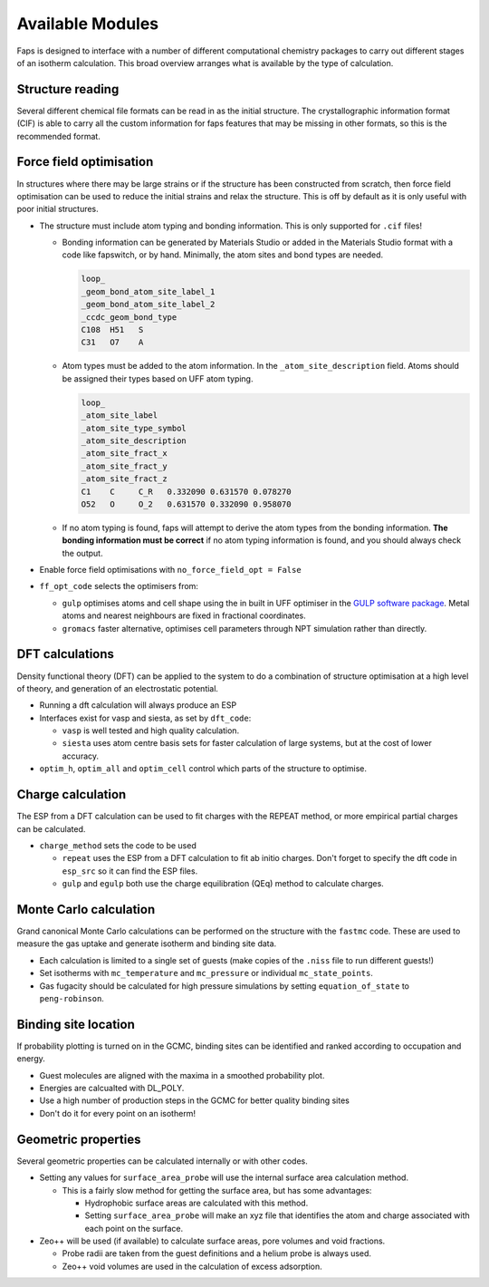 =================
Available Modules
=================

Faps is designed to interface with a number of different computational
chemistry packages to carry out different stages of an isotherm calculation.
This broad overview arranges what is available by the type of calculation.

-----------------
Structure reading
-----------------

Several different chemical file formats can be read in as the initial structure.
The crystallographic information format (CIF) is able to carry all the custom
information for faps features that may be missing in other formats, so this
is the recommended format.

------------------------
Force field optimisation
------------------------

In structures where there may be large strains or if the structure has been
constructed from scratch, then force field optimisation can be used to reduce
the initial strains and relax the structure. This is off by default as it is
only useful with poor initial structures.

* The structure must include atom typing and bonding information. This is only
  supported for ``.cif`` files!

  * Bonding information can be generated by Materials Studio or added in the
    Materials Studio format with a code like fapswitch, or by hand. Minimally,
    the atom sites and bond types are needed.

    .. code-block:: text

        loop_
        _geom_bond_atom_site_label_1
        _geom_bond_atom_site_label_2
        _ccdc_geom_bond_type
        C108  H51   S
        C31   O7    A

  * Atom types must be added to the atom information. In the
    ``_atom_site_description`` field. Atoms should be assigned their types
    based on UFF atom typing.

    .. code-block:: text

        loop_
        _atom_site_label
        _atom_site_type_symbol
        _atom_site_description
        _atom_site_fract_x
        _atom_site_fract_y
        _atom_site_fract_z
        C1    C     C_R   0.332090 0.631570 0.078270
        O52   O     O_2   0.631570 0.332090 0.958070

  * If no atom typing is found, faps will attempt to derive the atom types
    from the bonding information. **The bonding information must be correct**
    if no atom typing information is found, and you should always check the
    output.

* Enable force field optimisations with ``no_force_field_opt = False``
* ``ff_opt_code`` selects the optimisers from:

  * ``gulp`` optimises atoms and cell shape using the in built in UFF optimiser
    in the `GULP software package <http://projects.ivec.org/gulp/>`_. Metal
    atoms and nearest neighbours are fixed in fractional coordinates.
  * ``gromacs`` faster alternative, optimises cell parameters through NPT
    simulation rather than directly.

----------------
DFT calculations
----------------

Density functional theory (DFT) can be applied to the system to do a combination
of structure optimisation at a high level of theory, and generation of an
electrostatic potential.

* Running a dft calculation will always produce an ESP
* Interfaces exist for vasp and siesta, as set by ``dft_code``:

  * ``vasp`` is well tested and high quality calculation.
  * ``siesta`` uses atom centre basis sets for faster calculation of large
    systems, but at the cost of lower accuracy.

* ``optim_h``, ``optim_all`` and ``optim_cell`` control which parts of the
  structure to optimise.

------------------
Charge calculation
------------------

The ESP from a DFT calculation can be used to fit charges with the REPEAT
method, or more empirical partial charges can be calculated.

* ``charge_method`` sets the code to be used

  * ``repeat`` uses the ESP from a DFT calculation to fit ab initio charges.
    Don't forget to specify the dft code in ``esp_src`` so it can find
    the ESP files.
  * ``gulp`` and ``egulp`` both use the charge equilibration (QEq) method to
    calculate charges.


-----------------------
Monte Carlo calculation
-----------------------

Grand canonical Monte Carlo calculations can be performed on the structure with
the ``fastmc`` code. These are used to measure the gas uptake and generate
isotherm and binding site data.

* Each calculation is limited to a single set of guests (make copies of the
  ``.niss`` file to run different guests!)
* Set isotherms with ``mc_temperature`` and ``mc_pressure`` or individual
  ``mc_state_points``.
* Gas fugacity should be calculated for high pressure simulations by setting
  ``equation_of_state`` to ``peng-robinson``.


---------------------
Binding site location
---------------------

If probability plotting is turned on in the GCMC, binding sites can be
identified and ranked according to occupation and energy.

* Guest molecules are aligned with the maxima in a smoothed probability plot.
* Energies are calcualted with DL_POLY.
* Use a high number of production steps in the GCMC for better quality binding
  sites
* Don't do it for every point on an isotherm!

--------------------
Geometric properties
--------------------

Several geometric properties can be calculated internally or with other codes.

* Setting any values for ``surface_area_probe`` will use the internal surface
  area calculation method.

  * This is a fairly slow method for getting the surface area, but has some
    advantages:

    * Hydrophobic surface areas are calculated with this method.
    * Setting ``surface_area_probe`` will make an xyz file that identifies the
      atom and charge associated with each point on the surface.

* Zeo++ will be used (if available) to calculate surface areas, pore volumes
  and void fractions.

  * Probe radii are taken from the guest definitions and a helium probe is
    always used.
  * Zeo++ void volumes are used in the calculation of excess adsorption.



